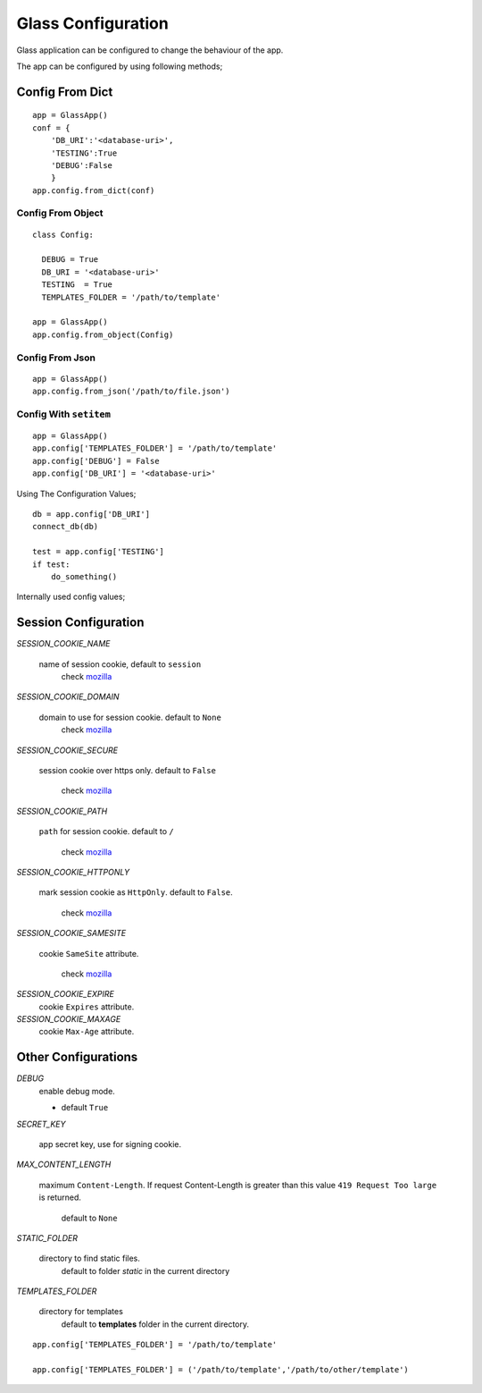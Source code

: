 
.. _mozilla: https://developer.mozilla.org/en/docs/web/HTTP/Cookies

Glass Configuration
======================
Glass application can be configured to change the behaviour of the app. 

The app can be configured by using following methods;


Config From Dict
------------------

::

     app = GlassApp()
     conf = {
         'DB_URI':'<database-uri>',
         'TESTING':True
         'DEBUG':False
         }
     app.config.from_dict(conf)

Config From Object
~~~~~~~~~~~~~~~~~~~~~

::

   class Config:

     DEBUG = True
     DB_URI = '<database-uri>'
     TESTING  = True
     TEMPLATES_FOLDER = '/path/to/template'

   app = GlassApp()
   app.config.from_object(Config)

Config From Json
~~~~~~~~~~~~~~~~~

::

      app = GlassApp()
      app.config.from_json('/path/to/file.json')

Config With ``setitem``
~~~~~~~~~~~~~~~~~~~~~~~~~

::

    app = GlassApp()
    app.config['TEMPLATES_FOLDER'] = '/path/to/template'
    app.config['DEBUG'] = False
    app.config['DB_URI'] = '<database-uri>'


Using The Configuration Values;

::

     db = app.config['DB_URI']
     connect_db(db)

     test = app.config['TESTING']
     if test:
         do_something()


Internally used config values;


.. _session-config:

Session Configuration
-------------------------

*SESSION_COOKIE_NAME*

    name of session cookie, default to ``session``
        check `mozilla`_

*SESSION_COOKIE_DOMAIN*

  domain to use for session cookie. default to ``None``
     check `mozilla`_


*SESSION_COOKIE_SECURE*

    session cookie over https only. default to ``False``

      check `mozilla`_


*SESSION_COOKIE_PATH*

  ``path`` for session cookie. default to ``/``

     check `mozilla`_

*SESSION_COOKIE_HTTPONLY*

  mark session cookie as ``HttpOnly``. default to ``False``.
       
       check `mozilla`_

*SESSION_COOKIE_SAMESITE*

   cookie ``SameSite`` attribute.

        check `mozilla`_

*SESSION_COOKIE_EXPIRE*
   cookie ``Expires`` attribute.

*SESSION_COOKIE_MAXAGE*
   cookie ``Max-Age`` attribute.

Other Configurations
---------------------

*DEBUG*
   enable debug mode.

   - default ``True``

*SECRET_KEY*

   app secret key, use for signing cookie.


*MAX_CONTENT_LENGTH*

  maximum ``Content-Length``. If request Content-Length is greater than this value ``419 Request Too large`` is returned.

     default to ``None``


*STATIC_FOLDER*
 
   directory to find static files. 
      default to folder `static` in the current directory

*TEMPLATES_FOLDER*

   directory for templates
      default to **templates** folder in the current directory.

::

    app.config['TEMPLATES_FOLDER'] = '/path/to/template'

    app.config['TEMPLATES_FOLDER'] = ('/path/to/template','/path/to/other/template')
